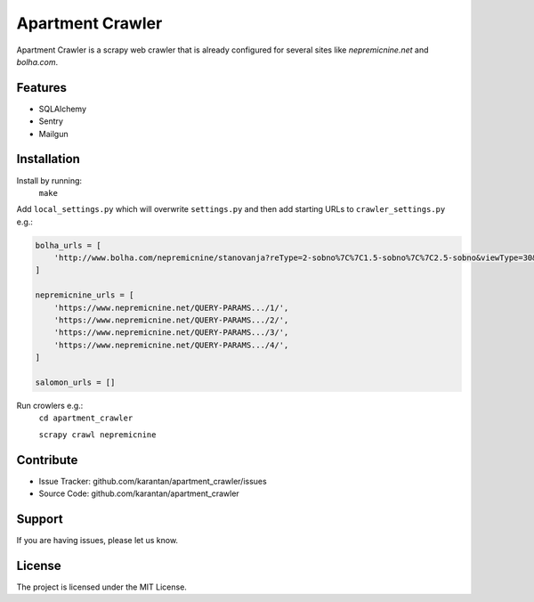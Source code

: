 Apartment Crawler
=================
Apartment Crawler is a scrapy web crawler that is already configured for
several sites like `nepremicnine.net` and `bolha.com`.

Features
--------
- SQLAlchemy
- Sentry
- Mailgun

Installation
------------
Install by running:
    ``make``

Add ``local_settings.py`` which will overwrite ``settings.py`` and then add
starting URLs to ``crawler_settings.py`` e.g.:

.. code-block:: python

	bolha_urls = [
	    'http://www.bolha.com/nepremicnine/stanovanja?reType=2-sobno%7C%7C1.5-sobno%7C%7C2.5-sobno&viewType=30&location=Osrednjeslovenska%2FDom%C5%BEale%2F%7C%7COsrednjeslovenska%2FKamnik%2F%7C%7COsrednjeslovenska%2FTrzin%2F%7C%7COsrednjeslovenska%2FVrhnika%2F%7C%7COsrednjeslovenska%2FBrezovica+pri+Ljubljani%2F%7C%7COsrednjeslovenska%2FLjubljana%2F%7C%7COsrednjeslovenska%2FMenge%C5%A1%2F&hasImages=Oglasi+s+fotografijami',
	]

	nepremicnine_urls = [
	    'https://www.nepremicnine.net/QUERY-PARAMS.../1/',
	    'https://www.nepremicnine.net/QUERY-PARAMS.../2/',
	    'https://www.nepremicnine.net/QUERY-PARAMS.../3/',
	    'https://www.nepremicnine.net/QUERY-PARAMS.../4/',
	]

	salomon_urls = []


Run crowlers e.g.:
	``cd apartment_crawler``

	``scrapy crawl nepremicnine``

Contribute
----------
- Issue Tracker: github.com/karantan/apartment_crawler/issues
- Source Code: github.com/karantan/apartment_crawler
Support
-------
If you are having issues, please let us know.

License
-------
The project is licensed under the MIT License.
